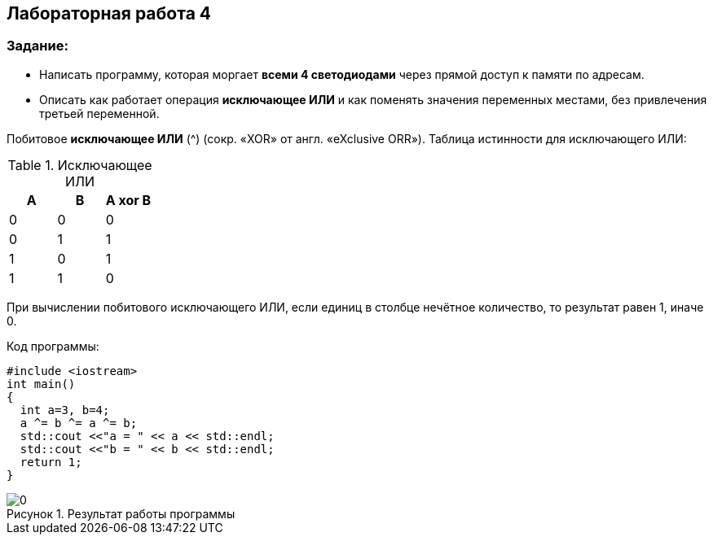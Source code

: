 :imagesdir: Images
:figure-caption: Рисунок
== Лабораторная работа 4

=== Задание:
* Написать программу, которая моргает *всеми 4 светодиодами* через прямой доступ к памяти по адресам.
 *  Описать как работает операция *исключающее ИЛИ* и как поменять значения переменных местами, без привлечения третьей переменной.


Побитовое *исключающее ИЛИ* (^) (сокр. «XOR» от англ. «eXclusive ORR»).
Таблица истинности для исключающего ИЛИ:

.Исключающее ИЛИ
[options="header"]
|=========
|A|B|A xor B
|0|0|0
|0|1|1
|1|0|1
|1|1|0

|=========

При вычислении побитового исключающего ИЛИ, если единиц в столбце нечётное количество, то результат равен 1, иначе 0.


Код программы:

[source, c]
----
#include <iostream>
int main()
{
  int a=3, b=4;
  a ^= b ^= a ^= b;
  std::cout <<"a = " << a << std::endl;
  std::cout <<"b = " << b << std::endl;
  return 1;
}
----

.Результат работы программы
image::0.png[]